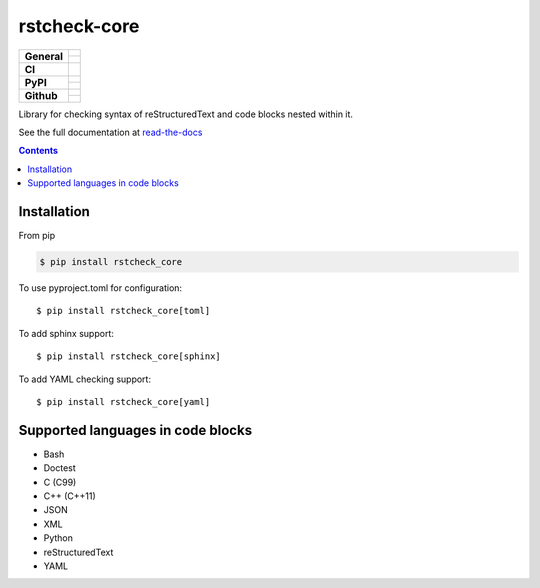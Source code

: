 =============
rstcheck-core
=============

+-------------------+---------------------------------------------------------------------------------------------+
| **General**       | |maintenance_y| |license| |semver|                                                          |
|                   +---------------------------------------------------------------------------------------------+
|                   | |rtd|                                                                                       |
+-------------------+---------------------------------------------------------------------------------------------+
| **CI**            | |gha_tests| |gha_docu| |gha_qa| |pre_commit_ci|                                             |
+-------------------+---------------------------------------------------------------------------------------------+
| **PyPI**          | |pypi_release| |pypi_py_versions| |pypi_implementations|                                    |
|                   +---------------------------------------------------------------------------------------------+
|                   | |pypi_format| |pypi_downloads|                                                              |
+-------------------+---------------------------------------------------------------------------------------------+
| **Github**        | |gh_tag| |gh_last_commit|                                                                   |
|                   +---------------------------------------------------------------------------------------------+
|                   | |gh_stars| |gh_forks| |gh_contributors| |gh_watchers|                                       |
+-------------------+---------------------------------------------------------------------------------------------+


Library for checking syntax of reStructuredText and code blocks nested within it.

See the full documentation at `read-the-docs`_


.. contents::


Installation
============

From pip

.. code:: shell

    $ pip install rstcheck_core

To use pyproject.toml for configuration::

    $ pip install rstcheck_core[toml]

To add sphinx support::

    $ pip install rstcheck_core[sphinx]

To add YAML checking support::

    $ pip install rstcheck_core[yaml]

Supported languages in code blocks
==================================

- Bash
- Doctest
- C (C99)
- C++ (C++11)
- JSON
- XML
- Python
- reStructuredText
- YAML


.. _read-the-docs: https://rstcheck-core.readthedocs.io


.. General

.. |maintenance_n| image:: https://img.shields.io/badge/Maintenance%20Intended-✖-red.svg?style=flat-square
    :target: http://unmaintained.tech/
    :alt: Maintenance - not intended

.. |maintenance_y| image:: https://img.shields.io/badge/Maintenance%20Intended-✔-green.svg?style=flat-square
    :target: http://unmaintained.tech/
    :alt: Maintenance - intended

.. |license| image:: https://img.shields.io/github/license/rstcheck/rstcheck-core.svg?style=flat-square&label=License
    :target: https://github.com/rstcheck/rstcheck/blob/main/LICENSE
    :alt: License

.. |semver| image:: https://img.shields.io/badge/Semantic%20Versioning-2.0.0-brightgreen.svg?style=flat-square
    :target: https://semver.org/
    :alt: Semantic Versioning - 2.0.0

.. |rtd| image:: https://img.shields.io/readthedocs/rstcheck-core/latest.svg?style=flat-square&logo=read-the-docs&logoColor=white&label=Read%20the%20Docs
    :target: https://rstcheck-core.readthedocs.io/en/latest/
    :alt: Read the Docs - Build Status (latest)


.. CI


.. |gha_tests| image:: https://img.shields.io/github/actions/workflow/status/rstcheck/rstcheck-core/test.yml?branch=main&style=flat-square&logo=github&label=Test%20code
    :target: https://github.com/rstcheck/rstcheck-core/actions/workflows/test.yaml
    :alt: Test status

.. |gha_docu| image:: https://img.shields.io/github/actions/workflow/status/rstcheck/rstcheck-core/documentation.yml?branch=main&style=flat-square&logo=github&label=Test%20documentation
    :target: https://github.com/rstcheck/rstcheck-core/actions/workflows/documentation.yaml
    :alt: Documentation status

.. |gha_qa| image:: https://img.shields.io/github/actions/workflow/status/rstcheck/rstcheck-core/qa.yml?branch=main&style=flat-square&logo=github&label=QA
    :target: https://github.com/rstcheck/rstcheck-core/actions/workflows/qa.yaml
    :alt: QA status

.. |pre_commit_ci| image:: https://results.pre-commit.ci/badge/github/rstcheck/rstcheck-core/main.svg
    :target: https://results.pre-commit.ci/latest/github/rstcheck-core/rstcheck/main
    :alt: pre-commit status

.. PyPI

.. |pypi_release| image:: https://img.shields.io/pypi/v/rstcheck-core.svg?style=flat-square&logo=pypi&logoColor=FBE072
    :target: https://pypi.org/project/rstcheck-core/
    :alt: PyPI - Package latest release

.. |pypi_py_versions| image:: https://img.shields.io/pypi/pyversions/rstcheck-core.svg?style=flat-square&logo=python&logoColor=FBE072
    :target: https://pypi.org/project/rstcheck-core/
    :alt: PyPI - Supported Python Versions

.. |pypi_implementations| image:: https://img.shields.io/pypi/implementation/rstcheck-core.svg?style=flat-square&logo=python&logoColor=FBE072
    :target: https://pypi.org/project/rstcheck-core/
    :alt: PyPI - Supported Implementations

.. |pypi_format| image:: https://img.shields.io/pypi/format/rstcheck-core.svg?style=flat-square&logo=pypi&logoColor=FBE072
    :target: https://pypi.org/project/rstcheck-core/
    :alt: PyPI - Format

.. |pypi_downloads| image:: https://img.shields.io/pypi/dm/rstcheck-core.svg?style=flat-square&logo=pypi&logoColor=FBE072
    :target: https://pypi.org/project/rstcheck-core/
    :alt: PyPI - Monthly downloads



.. GitHub

.. |gh_tag| image:: https://img.shields.io/github/v/tag/rstcheck/rstcheck-core.svg?sort=semver&style=flat-square&logo=github
    :target: https://github.com/rstcheck/rstcheck-core/tags
    :alt: Github - Latest Release

.. |gh_last_commit| image:: https://img.shields.io/github/last-commit/rstcheck/rstcheck-core.svg?style=flat-square&logo=github
    :target: https://github.com/rstcheck/rstcheck-core/commits/main
    :alt: GitHub - Last Commit

.. |gh_stars| image:: https://img.shields.io/github/stars/rstcheck/rstcheck-core.svg?style=flat-square&logo=github
    :target: https://github.com/rstcheck/rstcheck-core/stargazers
    :alt: Github - Stars

.. |gh_forks| image:: https://img.shields.io/github/forks/rstcheck/rstcheck-core.svg?style=flat-square&logo=github
    :target: https://github.com/rstcheck/rstcheck-core/network/members
    :alt: Github - Forks

.. |gh_contributors| image:: https://img.shields.io/github/contributors/rstcheck/rstcheck-core.svg?style=flat-square&logo=github
    :target: https://github.com/rstcheck/rstcheck-core/graphs/contributors
    :alt: Github - Contributors

.. |gh_watchers| image:: https://img.shields.io/github/watchers/rstcheck/rstcheck-core.svg?style=flat-square&logo=github
    :target: https://github.com/rstcheck/rstcheck-core/watchers/
    :alt: Github - Watchers
